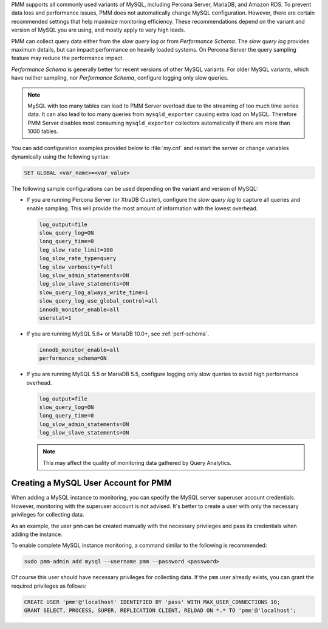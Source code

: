 PMM supports all commonly used variants of MySQL, including
Percona Server, MariaDB, and Amazon RDS.  To prevent data loss and
performance issues, PMM does not automatically change MySQL configuration.
However, there are certain recommended settings that help maximize monitoring
efficiency. These recommendations depend on the variant and version of MySQL
you are using, and mostly apply to very high loads.

PMM can collect query data either from the *slow query log* or from
*Performance Schema*.  The *slow query log* provides maximum details, but can
impact performance on heavily loaded systems. On Percona Server the query
sampling feature may reduce the performance impact.

*Performance Schema* is generally better for recent versions of other MySQL
variants. For older MySQL variants, which have neither sampling, nor
*Performance Schema*, configure logging only slow queries.

.. note:: MySQL with too many tables can lead to PMM Server overload due to the
   streaming of too much time series data. It can also lead to too many queries
   from ``mysqld_exporter`` causing extra load on MySQL. Therefore PMM Server
   disables most consuming ``mysqld_exporter`` collectors automatically if
   there are more than 1000 tables.

You can add configuration examples provided below to :file:`my.cnf` and
restart the server or change variables dynamically using the following syntax:

.. code-block:: sql

   SET GLOBAL <var_name>=<var_value>

The following sample configurations can be used depending on the variant and
version of MySQL:

* If you are running Percona Server (or XtraDB Cluster), configure the
  *slow query log* to capture all queries and enable sampling. This will
  provide the most amount of information with the lowest overhead.

  .. code-block:: text

     log_output=file
     slow_query_log=ON
     long_query_time=0
     log_slow_rate_limit=100
     log_slow_rate_type=query
     log_slow_verbosity=full
     log_slow_admin_statements=ON
     log_slow_slave_statements=ON
     slow_query_log_always_write_time=1
     slow_query_log_use_global_control=all
     innodb_monitor_enable=all
     userstat=1

* If you are running MySQL 5.6+ or MariaDB 10.0+, see :ref:`perf-schema`.

  .. code-block:: text

     innodb_monitor_enable=all
     performance_schema=ON

* If you are running MySQL 5.5 or MariaDB 5.5, configure logging only slow
  queries to avoid high performance overhead.

  .. code-block:: text

     log_output=file
     slow_query_log=ON
     long_query_time=0
     log_slow_admin_statements=ON
     log_slow_slave_statements=ON

  .. note:: This may affect the quality of monitoring data gathered by
            Query Analytics.

Creating a MySQL User Account for PMM
=====================================

When adding a MySQL instance to monitoring, you can specify the MySQL
server superuser account credentials.  However, monitoring with the superuser
account is not advised. It's better to create a user with only the necessary
privileges for collecting data.

As an example, the user ``pmm`` can be created manually with the necessary
privileges and pass its credentials when adding the instance.

To enable complete MySQL instance monitoring, a command similar to the
following is recommended:

.. code-block:: bash

   sudo pmm-admin add mysql --username pmm --password <password>

Of course this user should have necessary privileges for collecting data. If
the ``pmm`` user already exists, you can grant the required privileges as
follows:

.. code-block:: sql

   CREATE USER 'pmm'@'localhost' IDENTIFIED BY 'pass' WITH MAX_USER_CONNECTIONS 10;
   GRANT SELECT, PROCESS, SUPER, REPLICATION CLIENT, RELOAD ON *.* TO 'pmm'@'localhost';

.. seealso::

   :ref:`pmm-admin.add-mysql-metrics`
